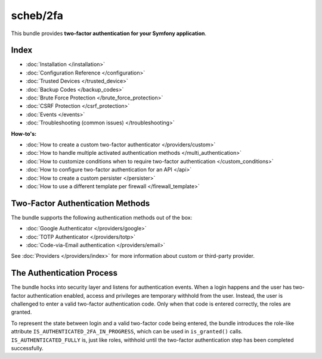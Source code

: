 scheb/2fa
=========

This bundle provides **two-factor authentication for your Symfony application**.

Index
-----

* :doc:`Installation </installation>`
* :doc:`Configuration Reference </configuration>`
* :doc:`Trusted Devices </trusted_device>`
* :doc:`Backup Codes </backup_codes>`
* :doc:`Brute Force Protection </brute_force_protection>`
* :doc:`CSRF Protection </csrf_protection>`
* :doc:`Events </events>`
* :doc:`Troubleshooting (common issues) </troubleshooting>`

**How-to's:**

* :doc:`How to create a custom two-factor authenticator </providers/custom>`
* :doc:`How to handle multiple activated authentication methods </multi_authentication>`
* :doc:`How to customize conditions when to require two-factor authentication </custom_conditions>`
* :doc:`How to configure two-factor authentication for an API </api>`
* :doc:`How to create a custom persister </persister>`
* :doc:`How to use a different template per firewall </firewall_template>`

Two-Factor Authentication Methods
---------------------------------

The bundle supports the following authentication methods out of the box:

* :doc:`Google Authenticator </providers/google>`
* :doc:`TOTP Authenticator </providers/totp>`
* :doc:`Code-via-Email authentication </providers/email>`

See :doc:`Providers </providers/index>` for more information about custom or third-party provider.

The Authentication Process
--------------------------

The bundle hocks into security layer and listens for authentication events. When a login happens and the user has
two-factor authentication enabled, access and privileges are temporary withhold from the user. Instead, the user is
challenged to enter a valid two-factor authentication code. Only when that code is entered correctly, the roles are
granted.

.. image:: authentication-process.png
   :target: authentication-process.png
   :alt: Authentication process

To represent the state between login and a valid two-factor code being entered, the bundle introduces the role-like
attribute ``IS_AUTHENTICATED_2FA_IN_PROGRESS``, which can be used in ``is_granted()`` calls. ``IS_AUTHENTICATED_FULLY``
is, just like roles, withhold until the two-factor authentication step has been completed successfully.
